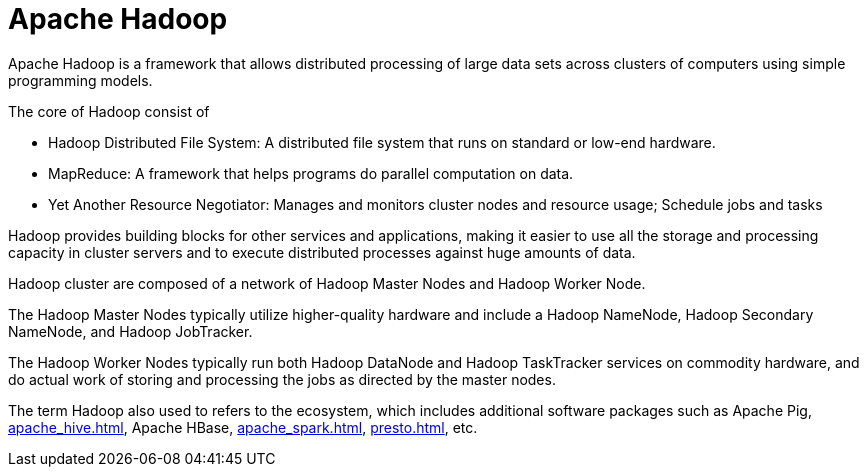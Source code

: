= Apache Hadoop

Apache Hadoop is a framework that allows distributed processing of large data sets across clusters of computers using simple programming models.

The core of Hadoop consist of

- Hadoop Distributed File System: A distributed file system that runs on standard or low-end hardware.
- MapReduce: A framework that helps programs do parallel computation on data.
- Yet Another Resource Negotiator: Manages and monitors cluster nodes and resource usage; Schedule jobs and tasks

Hadoop provides building blocks for other services and applications, making it easier to use all the storage and processing capacity in cluster servers and to execute distributed processes against huge amounts of data.

Hadoop cluster are composed of a network of Hadoop Master Nodes and Hadoop Worker Node.

The Hadoop Master Nodes typically utilize higher-quality hardware and include a Hadoop NameNode, Hadoop Secondary NameNode, and Hadoop JobTracker.

The Hadoop Worker Nodes typically run both Hadoop DataNode and Hadoop TaskTracker services on commodity hardware, and do actual work of storing and processing the jobs as directed by the master nodes.

The term Hadoop also used to refers to the ecosystem, which includes additional software packages such as Apache Pig, xref:apache_hive.adoc[], Apache HBase, xref:apache_spark.adoc[], xref:presto.adoc[], etc.
